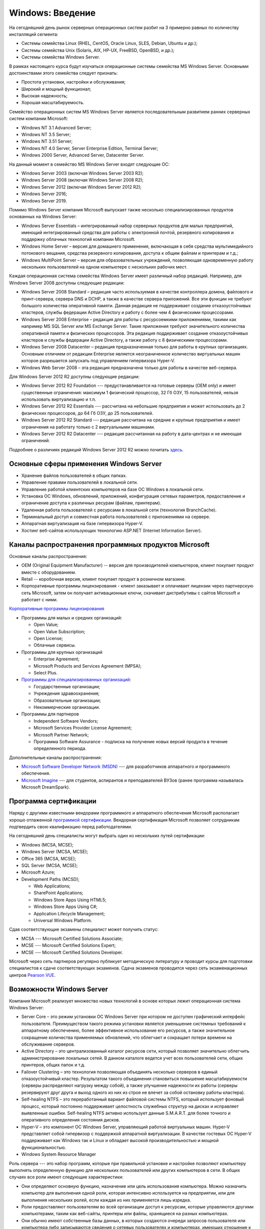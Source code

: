 =================
Windows: Введение
=================

На сегодняшний день рынок серверных операционных систем разбит на 3 примерно равных по количеству инсталляций сегмента:

- Системы семейства Linux (RHEL, CentOS, Oracle Linux, SLES, Debian, Ubuntu и др.);
- Системы семейства Unix (Solaris, AIX, HP-UX, FreeBSD, OpenBSD,  и др.);
- Системы семейства Windows Server.

В рамках настоящего курса будут изучаться операционные системы семейства MS Windows Server. Основными достоинствами этого семейства следует признать:

- Простота установки, настройки и обслуживания;
- Широкий и мощный функционал;
- Высокая надежность;
- Хорошая масштабируемость.

Семейство операционных систем MS Windows Server является последовательным развитием ранних серверных систем компании Microsoft:

- Windows NT 3.1 Advanced Server;
- Windows NT 3.5 Server;
- Windows NT 3.51 Server;
- Windows NT 4.0 Server, Server Enterprise Edition, Terminal Server;
- Windows 2000 Server, Advanced Server, Datacenter Server.

На данный момент в семейство MS Windows Server входят следующие ОС:

- Windows Server 2003 (включая Windows Server 2003 R2);
- Windows Server 2008 (включая Windows Server 2008 R2);
- Windows Server 2012 (включая Windows Server 2012 R2);
- Windows Server 2016;
- Windows Server 2019.

Помимо Windows Server компания Microsoft выпускает также несколько специализированных продуктов основанных на Windows Server:

- Windows Server Essentials – интегрированный набор серверных продуктов для малых предприятий, имеющий интегрированный средства для 
  работы с электронной почтой, резервного копирования и поддержку облачных технологий компании Microsoft.
- Windows Home Server – версия для домашнего применения, включающая в себя средства мультимедийного потокового вещания, 
  средства резервного копирования, доступа к общим файлам и принтерам и т.д.;
- Windows MultiPoint Server – версия для образовательных учреждений, позволяющая одновременную работу нескольких пользователей на 
  одном компьютере с нескольких рабочих мест.

Каждая операционная система семейства Windows Server имеет различный набор редакций. Например, для Windows Server 2008 доступны следующие редакции:

- Windows Server 2008 Standard – редакция часто используемая в качестве контроллера домена, файлового и принт-сервера, сервера DNS и DCHP, а также в качестве сервера приложений. Все эти функции не требуют большого количества оперативной памяти. Данная редакция не поддерживает создание отказоустойчивых кластеров, службы федерации Active Directory и работу с более чем 4 физическими процессорами.
- Windows Server 2008 Enterprise – редакция для работы с ресурсоемкими приложениями, такими как например MS SQL Server или MS Exchange Server. Такие приложения требуют значительного количества оперативной памяти и физических процессоров. Эта редакция поддерживает создание отказоустойчивых кластеров и службы федерации Active Directory, а также работу с 8 физическими процессорами.
- Windows Server 2008 Datacenter – редакция предназначенная только для работы в крупных организациях. Основным отличием от редакции Enterprise является неограниченное количество виртуальных машин которое разрешается запускать под управлением гипервизора Hyper-V.
- Windows Web Server 2008 – эта редакция предназначена только для работы в качестве веб-сервера.

Для Windows Server 2012 R2 доступны следующие редакции:

- Windows Server 2012 R2 Foundation --- предустанавливается на готовые серверы (OEM only) и имеет существенные ограничения: максимум 1 физический процессор, 32 Гб ОЗУ, 15 пользователей, нельзя использовать виртуализацию и т.п.
- Windows Server 2012 R2 Essentials --- рассчитана на небольшие предприятия и может использовать до 2 физических процессоров, до 64 Гб ОЗУ, до 25 пользователей.
- Windows Server 2012 R2 Standard --- редакция рассчитана на средние и крупные предприятия и имеет ограничения на работату только с 2 виртуальными машинами.
- Windows Server 2012 R2 Datacenter --- редакция рассчитанная на работу в дата-центрах и не имеющая ограничений.

Подробнее о различиях редакций Windows Server 2012 R2 можно почитать `здесь <https://www.microsoft.com/en-us/download/details.aspx?id=41703>`_.

----------------------------------------
Основные сферы применения Windows Server
----------------------------------------

- Хранение файлов пользователей в общих папках.
- Управление правами пользователей в локальной сети.
- Управление работой клиентских компьютеров на базе ОС Windows в локальной сети. 
- Установка ОС Windows, обновлений, приложений, конфигурация сетевых параметров, предоставление и ограничение доступа к различных ресурам (файлам, принтерам).
- Удаленная работа пользователей с ресурсами в локальной сети (технология BranchCache).
- Терминальный доступ и совместная работа пользователей с приложениями на сервере.
- Аппаратная виртуализация на базе гипервизора Hyper-V.
- Хостинг веб-сайтов использующих технологию ASP.NET (Internet Information Server).

------------------------------------------------------
Каналы распространения программных продуктов Microsoft
------------------------------------------------------

Основные каналы распространения:

- OEM (Original Equipment Manufacturer) -- версия для производителей компьютеров, клиент покупает продукт вместе с оборудованием.
- Retail -- коробочная версия, клиент покупает продукт в розничном магазине.
- Корпоративные программы лицензирования - клиент заказывает и оплачивает лицензии через партнерскую сеть Microsoft, затем он получает активационные ключи, скачивает дистрибутивы с сайтов Microsoft и работает с ними.

`Корпоративные программы лицензирования <https://www.microsoft.com/ru-ru/Licensing/licensing-programs/licensing-programs.aspx>`_

- Программы для малых и средних организаций:

  * Open Value;
  * Open Value Subscription;
  * Open License;
  * Облачные сервисы.

- Программы для крупных организаций 

  * Enterprise Agreement;
  * Microsoft Products and Services Agreement (MPSA);
  * Select Plus.

- `Программы для специализированных организаций <https://www.microsoft.com/ru-ru/Licensing/licensing-programs/licensing-for-industries.aspx>`_:

  * Государственные организации;
  * Учреждения здравоохранения;
  * Образовательные организации;
  * Некоммерческие организации.

- Программы для партнеров

  * Independent Software Vendors;
  * Microsoft Services Provider License Agreement;
  * Microsoft Partner Network;
  * Программа Software Assurance - подписка на получение новых версий продукта в течение определенного периода.

Дополнительные каналы распространения:

- `Microsoft Software Developer Network (MSDN) <http://msdn.microsoft.com/>`_ --- для разработчиков аппаратного и программного обеспечения.
- `Microsoft Imagine <http://imagine.microsoft.com/>`_ --- для студентов, аспирантов и преподавателей ВУЗов (ранее программа называлась Microsoft DreamSpark).

----------------------
Программа сертификации
----------------------

Наряду с другими известными вендорами программного и аппаратного обеспечения Microsoft располагает хорошо отлаженной `программой сертификации <https://www.microsoft.com/learning/>`_. Вендорная сертификация Microsoft позволяет сотрудникам подтвердить свою квалификацию перед работодателями.

На сегодняшний день специалисты могут выбрать один из нескольких путей сертификации:

- Windows (MCSA, MCSE);
- Windows Server (MCSA, MCSE);
- Office 365 (MCSA, MCSE);
- SQL Server (MCSA, MCSE);
- Microsoft Azure;
- Development Paths (MCSD);

  * Web Applications;
  * SharePoint Applications;
  * Windows Store Apps Using HTML5;
  * Windows Store Apps Using C#;
  * Application Lifecycle Management;
  * Universal Windows Platform.

Сдав соответствующие экзамены специалист может получить статус:

- MCSA --- Microsoft Certified Solutions Associate;
- MCSE --- Microsoft Certified Solutions Expert;
- MCSE --- Microsoft Certified Solutions Developer.

Microsoft через сеть партнеров регулярно публикует методическую литературу и проводит курсы для подготовки специалистов к сдаче соответствующих экзаменов. Сдача экзаменов проводится через сеть экзаменационных центров `Pearson VUE <http://www.pearsonvue.com/Microsoft/>`_.

--------------------------
Возможности Windows Server
--------------------------

Компания Microsoft реализует множество новых технологий в основе которых лежит операционная система Windows Server:

- Server Core – это режим установки ОС Windows Server при котором не доступен графический интерфейс пользователя. Преимуществом такого режима установки является уменьшение системных требований к аппаратному обеспечению, более эффективное использование его ресурсов, а также значительное сокращение количества применяемых обновлений, что облегчает и сокращает потери времени на обслуживание серверов.
- Active Directory – это централизованный каталог ресурсов сети, который позволяет значительно облегчить администрирование локальных сетей. В данном каталоге ведется учет всех пользователей сети, общих принтеров, общих папок и т.д.
- Failover Clustering – это технология позволяющая объединять несколько серверов в единый отказоустойчивый кластер. Результатом такого объединения становиться повышение масштабируемости (серверы распределяют нагрузку между собой), а также улучшение надежности их работы (серверы резервируют друг друга и выход одного из них из строя не влечет за собой остановку работы кластера).
- Self-healing NTFS – это переработанный вариант файловой системы NTFS, который использует фоновый процесс, который постоянно поддерживает целостность служебных структур на дисках и исправляет выявленные ошибки. Self-healing NTFS активно использует данные S.M.A.R.T. для более точного и оперативного определения состояния дисков.
- Hyper-V – это компонент ОС Windows Server, управляющий работой виртуальных машин. Hyper-V представляет собой гипервизор с поддержкой аппаратной виртуализации. В качестве гостевых ОС Hyper-V поддерживает как Windows так и Linux и обладает высокой производительностью и мощной функциональностью.
- Windows System Resource Manager

Роль сервера --- это набор программ, которые при правильной установке и настройке позволяют компьютеру выполнять определенную функцию для нескольких пользователей или других компьютеров в сети. В общих случаях все роли имеют следующие характеристики:

- Они определяют основную функцию, назначение или цель использования компьютера. Можно назначить компьютер для выполнения одной роли, которая интенсивно используется на предприятии, или для выполнения нескольких ролей, если каждая из них применяется лишь изредка.
- Роли предоставляют пользователям во всей организации доступ к ресурсам, которые управляются другими компьютерами, таким как веб-сайты, принтеры или файлы, хранящиеся на разных компьютерах.
- Они обычно имеют собственные базы данных, в которых создаются очереди запросов пользователя или компьютера либо записываются сведения о сетевых пользователях и компьютерах, имеющих отношение к роли. Например, Службы домена Active Directory содержат базу данных для хранения имен и иерархических связей всех компьютеров в сети.
- После правильной установки и настройки роли функционируют автоматически. Это позволяет компьютерам, на которых они установлены, выполнять назначенные задачи при ограниченном участии пользователя.

Службы ролей --- это программы, которые обеспечивают функциональные возможности роли. При установке роли можно выбрать, какие службы она предоставляет другим пользователям и компьютерам на предприятии. Некоторые роли, такие как DNS-сервер, выполняют только одну функцию, поэтому для них нет служб ролей. Другие роли, такие как службы удаленных рабочих столов, имеют несколько служб, которые можно установить в зависимости от потребностей предприятия в удаленном доступе. Роль можно рассматривать как совокупность тесно связанных, взаимодополняющих служб ролей. В большинстве случаев установка роли означает установку одной или нескольких ее служб.

Компоненты --- это программы, которые не являются непосредственно частями ролей, но поддерживают или расширяют функции одной или нескольких ролей либо целого сервера независимо от того, какие роли установлены. Например, компонент «Средство отказоустойчивости кластеров» расширяет функции других ролей, таких как Файловые службы и DHCP-сервер, позволяя им присоединяться к серверным кластерам, что обеспечивает повышенную избыточность и производительность. 

Другой компонент --- «Клиент Telnet» --- обеспечивает удаленную связь с сервером Telnet через сетевое подключение. 
Эта функция расширяет возможности связи для сервера.

Когда Windows Server 2012 R2 работает в режиме основных серверных компонентов, поддерживаются следующие роли сервера:

- DHCP-сервер --- автоматическая настройка IP-адресов и сетевых настроек у компьютеров в локальной сети;
- DNS-сервер --- позволяет преобразовывать доменное имя в IP-адрес;
- Hyper-V --- позволяет запускать виртуальные машины;
- веб-сервер (IIS);
- доменные службы Active Directory --- управление пользователями и общими ресурсами в сети;
- режим Windows Server Essentials;
- сервер приложений;
- службы Active Directory облегченного доступа к каталогу;
- службы Windows Server Update Services (WSUS);
- службы активации корпоративных лицензий;
- службы печати и документов;
- службы политики сети и доступа;
- службы развертывания Windows (Windows Deployment Services, WDS);
- службы сертификатов Active Directory;
- службы удаленных рабочих столов (Remote Desktop Services, RDS);
- службы управления правами Active Directory;
- службы федерации Active Directory;
- удаленный доступ;
- службы хранения;
- файловый сервер;
- дедупликация данных;
- диспетчер ресурсов файлового сервера;
- поставщик целевого хранилища iSCSI (аппаратные поставщики VDS и VSS);
